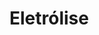 * Eletrólise

#+begin_comment

#+begin_export latex
\includepdf[pages={1-32}]{FQ/Eletroquimica/Eletrolise.pdf}
#+end_export

#+end_comment



